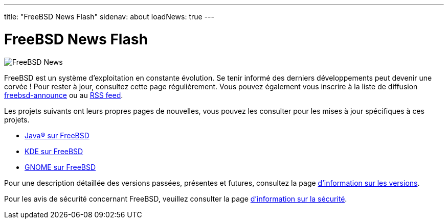 ---
title: "FreeBSD News Flash"
sidenav: about
loadNews: true
---

= FreeBSD News Flash

[.right]
image:../../../gifs/news.jpg[FreeBSD News]

FreeBSD est un système d'exploitation en constante évolution. Se tenir informé des derniers développements peut devenir une corvée ! Pour rester à jour, consultez cette page régulièrement. Vous pouvez également vous inscrire à la liste de diffusion link:https://lists.freebsd.org/mailman/listinfo/freebsd-announce[freebsd-announce] ou au link:../feed.xml[RSS feed].

Les projets suivants ont leurs propres pages de nouvelles, vous pouvez les consulter pour les mises à jour spécifiques à ces projets.

* link:../../java/newsflash/[Java(R) sur FreeBSD]
* link:http://freebsd.kde.org/[KDE sur FreeBSD]
* link:../../gnome/[GNOME sur FreeBSD]

Pour une description détaillée des versions passées, présentes et futures, consultez la page  link:../../releases[d'information sur les versions].

Pour les avis de sécurité concernant FreeBSD, veuillez consulter la page link:../../security[d'information sur la sécurité].

